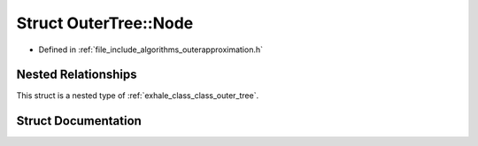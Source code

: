 .. _exhale_struct_struct_outer_tree_1_1_node:

Struct OuterTree::Node
======================

- Defined in :ref:`file_include_algorithms_outerapproximation.h`


Nested Relationships
--------------------

This struct is a nested type of :ref:`exhale_class_class_outer_tree`.


Struct Documentation
--------------------


.. doxygenstruct:: OuterTree::Node
   :members:
   :protected-members:
   :undoc-members: